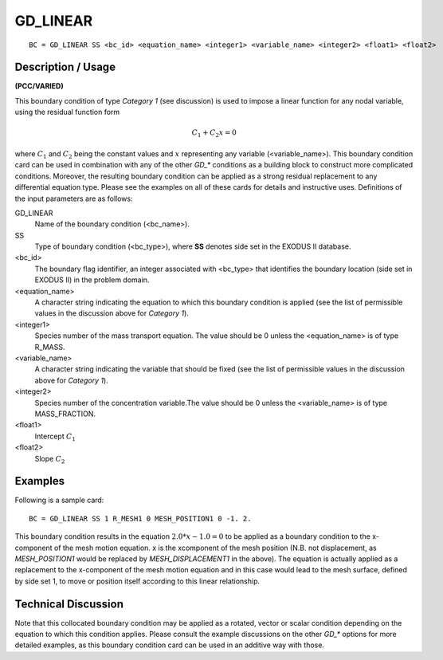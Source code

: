*************
GD_LINEAR
*************

::

	BC = GD_LINEAR SS <bc_id> <equation_name> <integer1> <variable_name> <integer2> <float1> <float2>

-----------------------
Description / Usage
-----------------------

**(PCC/VARIED)**

This boundary condition of type *Category 1* (see discussion) is used to impose a linear
function for any nodal variable, using the residual function form

.. math::

   C_1 + C_2x = 0

where :math:`C_1` and :math:`C_2` being the constant values and :math:`x` representing any variable
(<variable_name>). This boundary condition card can be used in combination with any
of the other *GD_** conditions as a building block to construct more complicated
conditions. Moreover, the resulting boundary condition can be applied as a strong
residual replacement to any differential equation type. Please see the examples on all of
these cards for details and instructive uses. Definitions of the input parameters are as
follows:

GD_LINEAR
    Name of the boundary condition (<bc_name>).
SS
    Type of boundary condition (<bc_type>), where **SS** denotes side set in
    the EXODUS II database.
<bc_id>
    The boundary flag identifier, an integer associated with <bc_type> that
    identifies the boundary location (side set in EXODUS II) in the problem
    domain.
<equation_name>
    A character string indicating the equation to which this boundary condition
    is applied (see the list of permissible values in the discussion above for
    *Category 1*).
<integer1>
    Species number of the mass transport equation. The value should be 0 unless
    the <equation_name> is of type R_MASS.
<variable_name>
    A character string indicating the variable that should be fixed (see the
    list of permissible values in the discussion above for *Category 1*).
<integer2>
    Species number of the concentration variable.The value should be 0 unless
    the <variable_name> is of type MASS_FRACTION.
<float1>
    Intercept :math:`C_1`
<float2>
    Slope :math:`C_2`

------------
Examples
------------

Following is a sample card:
::

	BC = GD_LINEAR SS 1 R_MESH1 0 MESH_POSITION1 0 -1. 2.

This boundary condition results in the equation :math:`2.0*x - 1.0 = 0` to be applied as a
boundary condition to the x-component of the mesh motion equation. x is the xcomponent
of the mesh position (N.B. not displacement, as *MESH_POSITION1* would
be replaced by *MESH_DISPLACEMENT1* in the above). The equation is actually
applied as a replacement to the x-component of the mesh motion equation and in this
case would lead to the mesh surface, defined by side set 1, to move or position itself
according to this linear relationship.

-------------------------
Technical Discussion
-------------------------

Note that this collocated boundary condition may be applied as a rotated, vector or
scalar condition depending on the equation to which this condition applies. Please
consult the example discussions on the other *GD_** options for more detailed
examples, as this boundary condition card can be used in an additive way with those.


